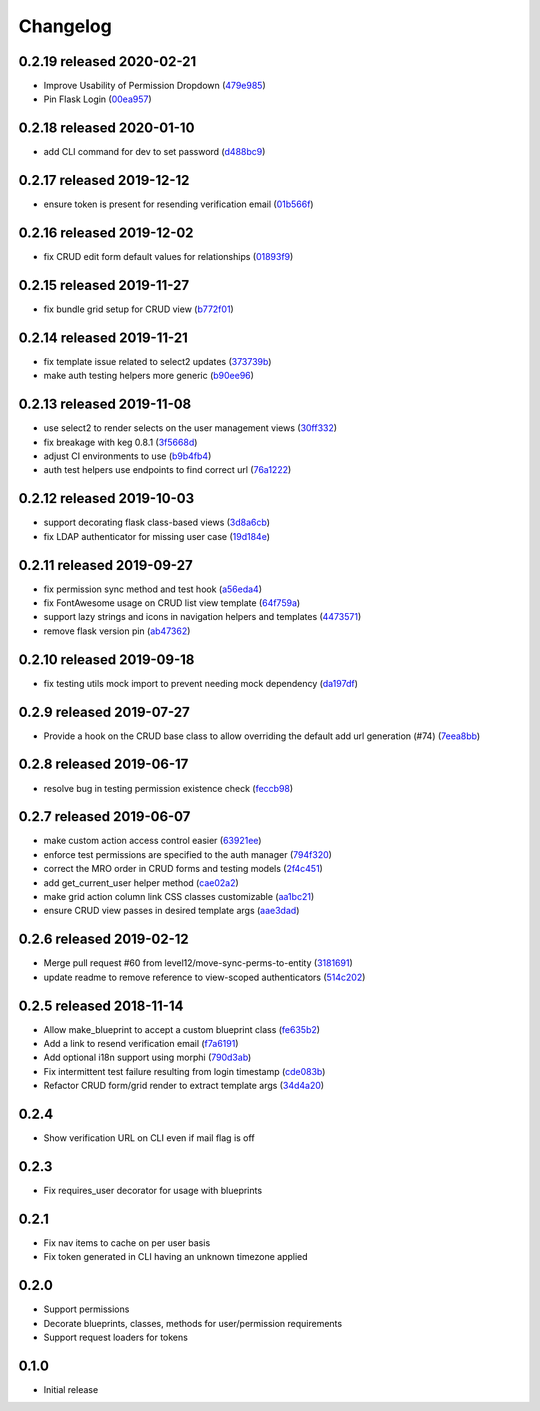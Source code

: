 Changelog
=========

0.2.19 released 2020-02-21
--------------------------

- Improve Usability of Permission Dropdown (479e985_)
- Pin Flask Login (00ea957_)

.. _479e985: https://github.com/level12/keg-auth/commit/479e985
.. _00ea957: https://github.com/level12/keg-auth/commit/00ea957


0.2.18 released 2020-01-10
--------------------------

- add CLI command for dev to set password (d488bc9_)

.. _d488bc9: https://github.com/level12/keg-auth/commit/d488bc9


0.2.17 released 2019-12-12
--------------------------

- ensure token is present for resending verification email (01b566f_)

.. _01b566f: https://github.com/level12/keg-auth/commit/01b566f


0.2.16 released 2019-12-02
--------------------------

- fix CRUD edit form default values for relationships (01893f9_)

.. _01893f9: https://github.com/level12/keg-auth/commit/01893f9


0.2.15 released 2019-11-27
--------------------------

- fix bundle grid setup for CRUD view (b772f01_)

.. _b772f01: https://github.com/level12/keg-auth/commit/b772f01


0.2.14 released 2019-11-21
--------------------------

- fix template issue related to select2 updates (373739b_)
- make auth testing helpers more generic (b90ee96_)

.. _373739b: https://github.com/level12/keg-auth/commit/373739b
.. _b90ee96: https://github.com/level12/keg-auth/commit/b90ee96


0.2.13 released 2019-11-08
--------------------------

- use select2 to render selects on the user management views (30ff332_)
- fix breakage with keg 0.8.1 (3f5668d_)
- adjust CI environments to use (b9b4fb4_)
- auth test helpers use endpoints to find correct url (76a1222_)

.. _30ff332: https://github.com/level12/keg-auth/commit/30ff332
.. _3f5668d: https://github.com/level12/keg-auth/commit/3f5668d
.. _b9b4fb4: https://github.com/level12/keg-auth/commit/b9b4fb4
.. _76a1222: https://github.com/level12/keg-auth/commit/76a1222


0.2.12 released 2019-10-03
--------------------------

- support decorating flask class-based views (3d8a6cb_)
- fix LDAP authenticator for missing user case (19d184e_)

.. _3d8a6cb: https://github.com/level12/keg-auth/commit/3d8a6cb
.. _19d184e: https://github.com/level12/keg-auth/commit/19d184e


0.2.11 released 2019-09-27
--------------------------

- fix permission sync method and test hook (a56eda4_)
- fix FontAwesome usage on CRUD list view template (64f759a_)
- support lazy strings and icons in navigation helpers and templates (4473571_)
- remove flask version pin (ab47362_)

.. _a56eda4: https://github.com/level12/keg-auth/commit/a56eda4
.. _64f759a: https://github.com/level12/keg-auth/commit/64f759a
.. _4473571: https://github.com/level12/keg-auth/commit/4473571
.. _ab47362: https://github.com/level12/keg-auth/commit/ab47362


0.2.10 released 2019-09-18
--------------------------

- fix testing utils mock import to prevent needing mock dependency (da197df_)

.. _da197df: https://github.com/level12/keg-auth/commit/da197df


0.2.9 released 2019-07-27
-------------------------

- Provide a hook on the CRUD base class to allow overriding the default add url generation (#74) (7eea8bb_)

.. _7eea8bb: https://github.com/level12/keg-auth/commit/7eea8bb


0.2.8 released 2019-06-17
-------------------------

- resolve bug in testing permission existence check (feccb98_)

.. _feccb98: https://github.com/level12/keg-auth/commit/feccb98


0.2.7 released 2019-06-07
-------------------------

- make custom action access control easier (63921ee_)
- enforce test permissions are specified to the auth manager (794f320_)
- correct the MRO order in CRUD forms and testing models (2f4c451_)
- add get_current_user helper method (cae02a2_)
- make grid action column link CSS classes customizable (aa1bc21_)
- ensure CRUD view passes in desired template args (aae3dad_)

.. _63921ee: https://github.com/level12/keg-auth/commit/63921ee
.. _794f320: https://github.com/level12/keg-auth/commit/794f320
.. _2f4c451: https://github.com/level12/keg-auth/commit/2f4c451
.. _cae02a2: https://github.com/level12/keg-auth/commit/cae02a2
.. _aa1bc21: https://github.com/level12/keg-auth/commit/aa1bc21
.. _aae3dad: https://github.com/level12/keg-auth/commit/aae3dad


0.2.6 released 2019-02-12
-------------------------

- Merge pull request #60 from level12/move-sync-perms-to-entity (3181691_)
- update readme to remove reference to view-scoped authenticators (514c202_)

.. _3181691: https://github.com/level12/keg-auth/commit/3181691
.. _514c202: https://github.com/level12/keg-auth/commit/514c202


0.2.5 released 2018-11-14
-------------------------

- Allow make_blueprint to accept a custom blueprint class (fe635b2_)
- Add a link to resend verification email (f7a6191_)
- Add optional i18n support using morphi (790d3ab_)
- Fix intermittent test failure resulting from login timestamp (cde083b_)
- Refactor CRUD form/grid render to extract template args (34d4a20_)

.. _fe635b2: https://github.com/level12/keg-auth/commit/fe635b2
.. _f7a6191: https://github.com/level12/keg-auth/commit/f7a6191
.. _790d3ab: https://github.com/level12/keg-auth/commit/790d3ab
.. _cde083b: https://github.com/level12/keg-auth/commit/cde083b
.. _34d4a20: https://github.com/level12/keg-auth/commit/34d4a20


0.2.4
------------------

- Show verification URL on CLI even if mail flag is off

0.2.3
------------------

- Fix requires_user decorator for usage with blueprints

0.2.1
------------------

- Fix nav items to cache on per user basis
- Fix token generated in CLI having an unknown timezone applied

0.2.0
------------------

- Support permissions
- Decorate blueprints, classes, methods for user/permission requirements
- Support request loaders for tokens

0.1.0
------------------

- Initial release

